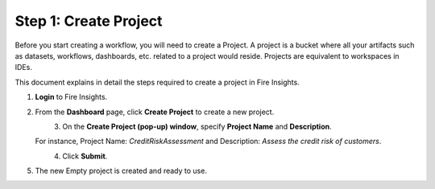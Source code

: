 Step 1: Create Project
==============================

Before you start creating a workflow, you will need to create a Project. A project is a bucket where all your artifacts such as datasets, workflows, dashboards, etc. related to a project would reside. Projects are equivalent to workspaces in IDEs.   

This document explains in detail the steps required to create a project in Fire Insights.

#. **Login** to Fire Insights.
#. From the **Dashboard** page, click **Create Project** to create a new project.

   .. figure:: ../../_assets/tutorials/quickstart/Create-Project/Create-Project.png
      :alt: Quickstart
      :align: left
      :width: 65% 

#. On the **Create Project (pop-up) window**, specify **Project Name** and **Description**.
   
   For instance, Project Name: *CreditRiskAssessment* and Description: *Assess the credit risk of customers*. 
   
   .. figure:: ../../_assets/tutorials/quickstart/Create-Project/create-project-popup.png
      :alt: Quickstart
      :align: left
      :width: 65%  

#. Click **Submit**.
#. The new Empty project is created and ready to use.  

   .. figure:: ../../_assets/tutorials/quickstart/Create-Project/Project-List.png
      :alt: Quickstart
      :align: left
      :width: 65%



